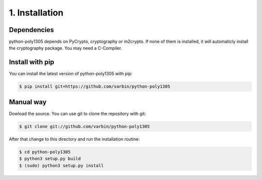 1. Installation
===============

Dependencies
------------

python-poly1305 depends on PyCrypto, cryptography *or* m2crypto.
If none of them is installed, it will automaticly install the
cryptography package. You may need a C-Compiler.

Install with pip
----------------

You can install the latest version of python-poly1305 with pip:

.. code:: shell

   $ pip install git+https://github.com/varbin/python-poly1305


Manual way
----------

Dowload the source. You can use git to clone the repository with git:

.. code:: shell

   $ git clone git://github.com/varbin/python-poly1305

After that change to this directory and run the installation routine:

.. code:: shell

   $ cd python-poly1305
   $ python3 setup.py build
   $ (sudo) python3 setup.py install
